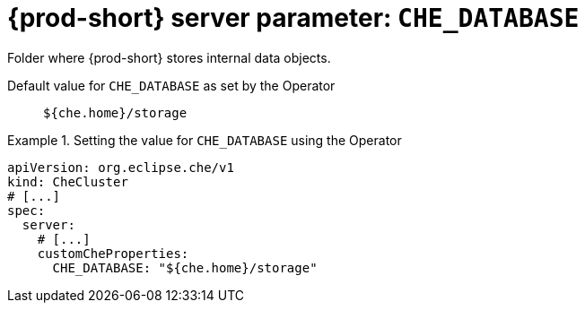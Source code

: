  
[id="{prod-id-short}-server-parameter-che_database_{context}"]
= {prod-short} server parameter: `+CHE_DATABASE+`

// FIXME: Fix the language and remove the  vale off statement.
// pass:[<!-- vale off -->]

Folder where {prod-short} stores internal data objects.

// Default value for `+CHE_DATABASE+`:: `+${che.home}/storage+`

// If the Operator sets a different value, uncomment and complete following block:
Default value for `+CHE_DATABASE+` as set by the Operator:: `+${che.home}/storage+`

ifeval::["{project-context}" == "che"]
// If Helm sets a different default value, uncomment and complete following block:
Default value for `+CHE_DATABASE+` as set using the `configMap`:: `+${che.home}/storage+`
endif::[]

// FIXME: If the parameter can be set with the simpler syntax defined for CheCluster Custom Resource, replace it here

.Setting the value for `+CHE_DATABASE+` using the Operator
====
[source,yaml]
----
apiVersion: org.eclipse.che/v1
kind: CheCluster
# [...]
spec:
  server:
    # [...]
    customCheProperties:
      CHE_DATABASE: "${che.home}/storage"
----
====


